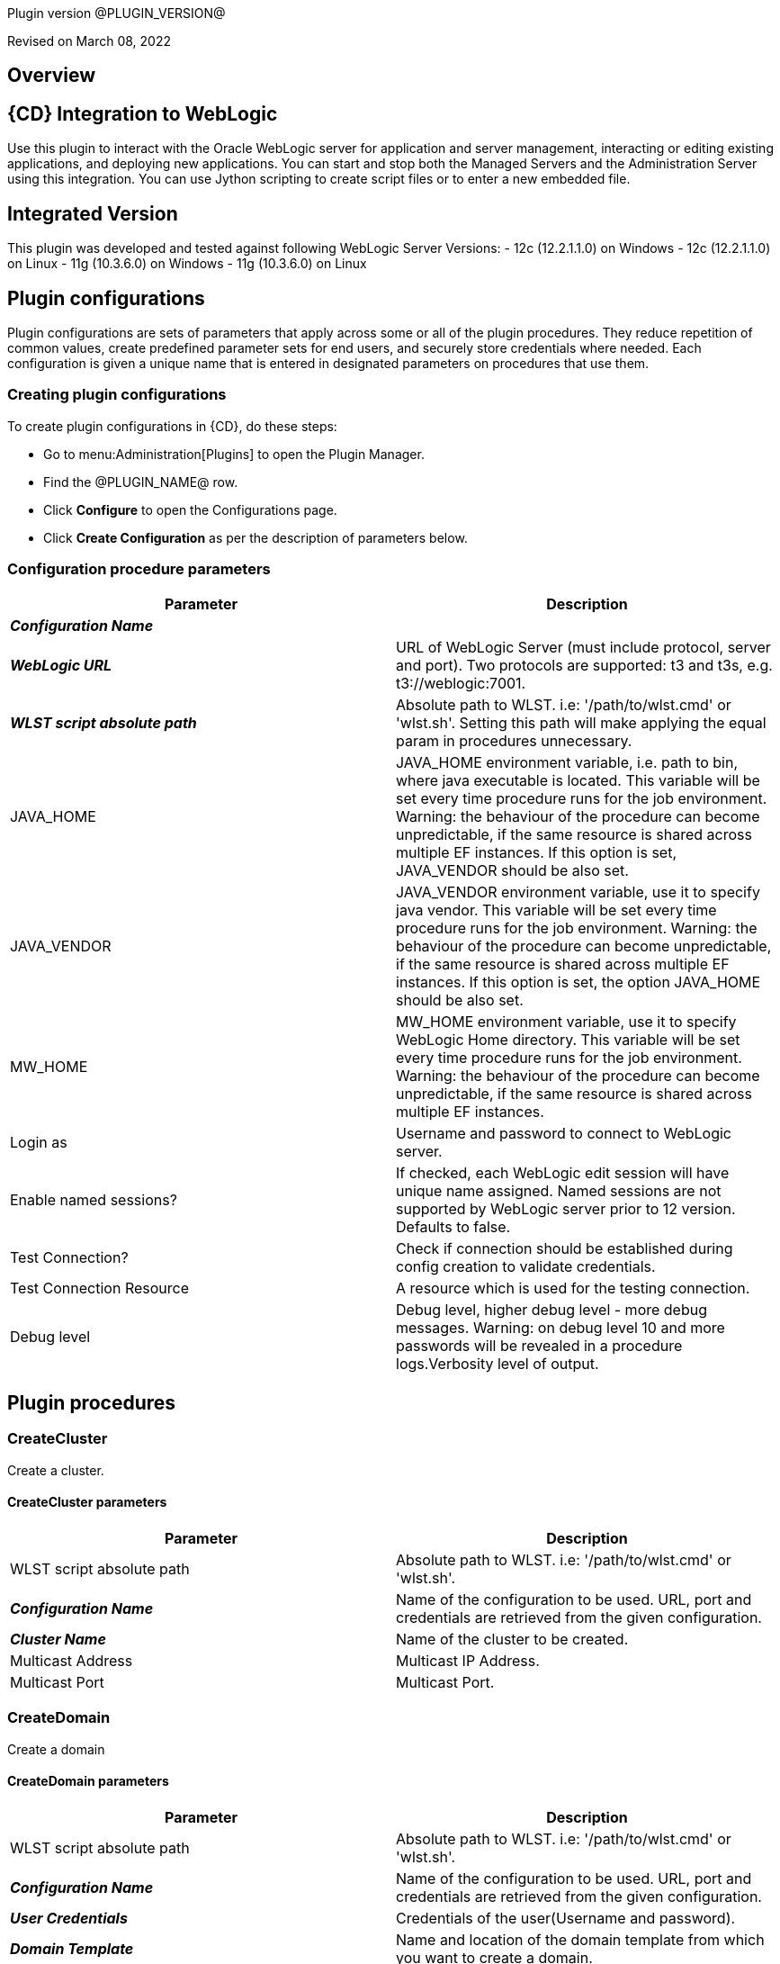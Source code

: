 Plugin version @PLUGIN_VERSION@

Revised on March 08, 2022





== Overview


== {CD} Integration to WebLogic

Use this plugin to interact with the Oracle WebLogic server for application
and server management, interacting or editing existing applications, and deploying new applications.
You can start and stop both the Managed Servers and the Administration Server
using this integration. You can use Jython scripting to create script files
or to enter a new embedded file.

== Integrated Version

This plugin was developed and tested against following WebLogic Server Versions:
 - 12c (12.2.1.1.0) on Windows
 - 12c (12.2.1.1.0) on Linux
 - 11g (10.3.6.0) on Windows
 - 11g (10.3.6.0) on Linux












== Plugin configurations

Plugin configurations are sets of parameters that apply
across some or all of the plugin procedures. They
reduce repetition of common values, create
predefined parameter sets for end users, and
securely store credentials where needed. Each configuration
is given a unique name that is entered in designated
parameters on procedures that use them.


=== Creating plugin configurations

To create plugin configurations in {CD}, do these steps:

* Go to menu:Administration[Plugins] to open the Plugin Manager.
* Find the @PLUGIN_NAME@ row.
* Click *Configure* to open the
     Configurations page.
* Click *Create Configuration* as per the description of parameters below.



=== Configuration procedure parameters

[cols=",",options="header"]
|===
|Parameter |Description

|__**Configuration Name**__ | 

|__**WebLogic URL**__ | URL of WebLogic Server (must include protocol, server and port). Two protocols are supported: t3 and t3s, e.g. t3://weblogic:7001.


|__**WLST script absolute path**__ | Absolute path to WLST. i.e: '/path/to/wlst.cmd' or 'wlst.sh'. Setting this path will make applying the equal param in procedures unnecessary.


|JAVA_HOME | JAVA_HOME environment variable, i.e. path to bin, where java executable is located. This variable will be set every time procedure runs for the job environment. Warning: the behaviour of the procedure can become unpredictable, if the same resource is shared across multiple EF instances. If this option is set, JAVA_VENDOR should be also set.


|JAVA_VENDOR | JAVA_VENDOR environment variable, use it to specify java vendor. This variable will be set every time procedure runs for the job environment. Warning: the behaviour of the procedure can become unpredictable, if the same resource is shared across multiple EF instances. If this option is set, the option JAVA_HOME should be also set. 


|MW_HOME | MW_HOME environment variable, use it to specify WebLogic Home directory. This variable will be set every time procedure runs for the job environment. Warning: the behaviour of the procedure can become unpredictable, if the same resource is shared across multiple EF instances.


|Login as | Username and password to connect to WebLogic server.


|Enable named sessions? | 
            If checked, each WebLogic edit session will have unique name assigned. Named sessions are not supported by WebLogic server prior to 12 version. Defaults to false.
        


|Test Connection? | Check if connection should be established during config creation to validate credentials.


|Test Connection Resource | A resource which is used for the testing connection.


|Debug level | Debug level, higher debug level - more debug messages. Warning: on debug level 10 and more passwords will be revealed in a procedure logs.Verbosity level of output.


|===





[[procedures]]
== Plugin procedures




[[CreateCluster]]
=== CreateCluster


Create a cluster.



==== CreateCluster parameters
[cols=",",options="header"]
|===
|Parameter |Description

| WLST script absolute path | Absolute path to WLST. i.e: '/path/to/wlst.cmd' or 'wlst.sh'.


| __**Configuration Name**__ | Name of the configuration to be used. URL, port and credentials are retrieved from the given configuration.


| __**Cluster Name**__ | Name of the cluster to be created.


| Multicast Address | Multicast IP Address.


| Multicast Port | Multicast Port.


|===






[[CreateDomain]]
=== CreateDomain


Create a domain



==== CreateDomain parameters
[cols=",",options="header"]
|===
|Parameter |Description

| WLST script absolute path | Absolute path to WLST. i.e: '/path/to/wlst.cmd' or 'wlst.sh'.


| __**Configuration Name**__ | Name of the configuration to be used. URL, port and credentials are retrieved from the given configuration.


| __**User Credentials**__ | Credentials of the user(Username and password).


| __**Domain Template**__ | Name and location of the domain template from which you want to create a domain.


| __**Domain Directory**__ | Name of the directory to which you want to write the domain configuration information. .


| Listen Address | Server Listen Address.


| Listen Port | Server Listen Port.


|===






[[CreateManagedServer]]
=== CreateManagedServer


Create a Managed Server.



==== CreateManagedServer parameters
[cols=",",options="header"]
|===
|Parameter |Description

| WLST script absolute path | Absolute path to WLST. i.e: '/path/to/wlst.cmd' or 'wlst.sh'.


| __**Configuration Name**__ | Name of the configuration to be used. URL, port and credentials are retrieved from the given configuration.


| __**Server Name**__ | Name of the managed server to be created.


| Listen Address | Server Listen Address.


| Listen Port | Server Listen Port.


|===






[[AddServerToCluster]]
=== AddServerToCluster


Add server to cluster.



==== AddServerToCluster parameters
[cols=",",options="header"]
|===
|Parameter |Description

| WLST script absolute path | Absolute path to WLST. i.e: '/path/to/wlst.cmd' or 'wlst.sh'.


| __**Configuration Name**__ | Name of the configuration to be used. URL, port and credentials are retrieved from the given configuration.


| __**Server Name**__ | Name of the server which is to be added to cluster.


| __**Cluster Name**__ | Name of the cluster in which server is to be added.


|===






[[DeleteCluster]]
=== DeleteCluster


Delete a cluster.



==== DeleteCluster parameters
[cols=",",options="header"]
|===
|Parameter |Description

| WLST script absolute path | Absolute path to WLST. i.e: '/path/to/wlst.cmd' or 'wlst.sh'.


| __**Configuration Name**__ | Name of the configuration to be used. URL, port and credentials are retrieved from the given configuration.


| __**Cluster Name**__ | Name of the cluster to be deleted.


|===






[[DeleteManagedServer]]
=== DeleteManagedServer


Delete a Managed Server.



==== DeleteManagedServer parameters
[cols=",",options="header"]
|===
|Parameter |Description

| WLST script absolute path | Absolute path to WLST. i.e: '/path/to/wlst.cmd' or 'wlst.sh'.


| __**Configuration Name**__ | Name of the configuration to be used. URL, port and credentials are retrieved from the given configuration.


| __**Server Name**__ | Name of the managed server to be deleted.


|===






[[StartAdminServer]]
=== StartAdminServer


Starts a WebLogic Admin Server



==== StartAdminServer parameters
[cols=",",options="header"]
|===
|Parameter |Description

| __**Script Location**__ | Absolute path of the startWeblogic script, including filename and extension. i.e: '/path/to/startWeblogic.cmd'. (Required)


| __**Admin Server Instance Name**__ | Instance name of the Admin Server to start. i.e: 'AdminServer'. (Required)


| __**Config Name**__ | Name of the configuration to be used. URL, port and credentials are retrieved from the given configuration.


| __**WLST script absolute path**__ | Absolute path to WLST. i.e: '/path/to/wlst.cmd' or 'wlst.sh'. (Required)


| Maximum Elapsed Time | Defines the maximum time in seconds that the job will try to check into the server. Note that the step has a "Time Limit" property, so if this property is set to less than the parameter it will abort the step early. Blank implies no wait time (URL only checked one time).


|===






[[StartCluster]]
=== StartCluster


Starts a cluster



==== StartCluster parameters
[cols=",",options="header"]
|===
|Parameter |Description

| WLST script absolute path | Absolute path to WLST. i.e: '/path/to/wlst.cmd' or 'wlst.sh'.


| __**Configuration Name**__ | Name of the configuration to be used. URL, port and credentials are retrieved from the given configuration.


| __**Cluster Name**__ | 
      Name of the cluster to start. i.e: 'mycluster'.
    


| Timeout | 
          Timeout in seconds for cluster start.
      


|===






[[StartManagedServer]]
=== StartManagedServer


Starts a WebLogic Managed Server



==== StartManagedServer parameters
[cols=",",options="header"]
|===
|Parameter |Description

| __**Script Location**__ | Absolute path of the start server script, including filename and extension. i.e: '/path/to/startManagedServer.cmd'. (Required)


| __**Instance Name**__ | Instance name of the Managed Server to start. (Required)


| __**Config Name**__ | Name of the configuration to be used. URL, port and credentials are retrieved from the given configuration.


| __**Admin Server URL**__ | URL from the Admin Server (including protocol and port). (Required)


| WLST script absolute path | Absolute path to WLST. i.e: '/path/to/wlst.cmd' or 'wlst.sh'. (Required)


| Maximum Elapsed Time | Defines the maximum time in seconds that the job will try to check into the server. Note that the step has a "Time Limit" property, so if this property is set to less than the parameter it will abort the step early. Blank implies no wait time (URL only checked one time).


|===






[[StartNodeManager]]
=== StartNodeManager


Start the WebLogic Node Manager



==== StartNodeManager parameters
[cols=",",options="header"]
|===
|Parameter |Description

| __**Node Manager Script Location**__ | 
      Absolute path of the startNodeManager script, including filename and extension. i.e: '/Oracle/Middleware/wlserver_10.3/server/bin/startNodeManager.cmd'.
    


| Maximum Elapsed Time | 
      Defines the time in seconds that the job wait to test the status of the node manager. Note that the step has a "Time Limit" property, so if this property is set to less than the parameter it will abort the step early. Blank implies no wait time (URL only checked one time).
    


|===






[[StopAdminServer]]
=== StopAdminServer


Stops a WebLogic Admin Server



==== StopAdminServer parameters
[cols=",",options="header"]
|===
|Parameter |Description

| __**Script Location**__ | Absolute path of the stopWeblogic script, including filename and extension. i.e: '/path/to/stopWeblogic.cmd'. (Required)


| __**Config Name**__ | Name of the configuration to be used. URL, port and credentials are retrieved from the given configuration.


|===






[[StopCluster]]
=== StopCluster


Stops a cluster



==== StopCluster parameters
[cols=",",options="header"]
|===
|Parameter |Description

| WLST script absolute path | Absolute path to WLST. i.e: '/path/to/wlst.cmd' or 'wlst.sh'.


| __**Configuration Name**__ | 
            Name of the configuration to be used. URL, port and credentials are retrieved from the given configuration.
        


| __**Cluster Name**__ | 
            Name of the cluster to stop. i.e: 'mycluster'.
        


| Shutdown Timeout | 
            Timeout in seconds for cluster shutdown.
        


| Force Shutdown? | 
            Value specifying whether WLST should terminate a server instance or a cluster without waiting for the active sessions to complete. This argument defaults to false, indicating that all active sessions must complete before shutdown.
        


| Ignore Sessions? | 
            Value specifying whether WLST should drop all HTTP sessions immediately or wait for HTTP sessions to complete or timeout while shutting down. This argument defaults to false, indicating that all HTTP sessions must complete or timeout.
        


|===






[[StopManagedServer]]
=== StopManagedServer


Stops a WebLogic Managed Server



==== StopManagedServer parameters
[cols=",",options="header"]
|===
|Parameter |Description

| __**Script Location**__ | Absolute path of the stop server script, including filename and extension. i.e: '/path/to/stopManagedServer.cmd'. (Required)


| __**Instance Name**__ | Instance name of the Managed Server to stop. (Required)


| __**Config Name**__ | Name of the configuration to be used. URL, port and credentials are retrieved from the given configuration.


|===






[[StopNodeManager]]
=== StopNodeManager


Stop the WebLogic Node Manager



==== StopNodeManager parameters
[cols=",",options="header"]
|===
|Parameter |Description

| __**Config Name**__ | Name of the configuration to be used. URL, port and credentials are retrieved from the given configuration.


| Host Name | Host name of Node Manager. This argument defaults to localhost.


| Node Manager Port | Port number of Node Manager. This argument defaults to a value that is based on the Node Manager server type, for plain type, defaults to 5556. For rsh type, defaults to 514. For ssh type, defaults to 22. For ssl type, defaults to 5556.


| __**Domain Name**__ | Name of the domain that you want to manage. This argument defaults to mydomain.


| __**Domain Path**__ | Path of the domain directory to which you want to save the Node Manager secret file (nm_password.properties) and SerializedSystemIni.dat file. This argument defaults to the directory in which WLST was started.


| __**WLST script absolute path**__ | Absolute path to WLST. i.e: '/path/to/wlst.cmd' or 'wlst.sh'. (Required)


| __**Node Manage Type**__ | Type of the Node Manager server. This argument defaults to ssl.


| Maximum Elapsed Time | Defines the time in seconds that the job wait to test the status of the node manager. Note that the step has a "Time Limit" property, so if this property is set to less than the parameter it will abort the step early. Blank implies no wait time (URL only checked one time).


|===






[[SuspendServer]]
=== SuspendServer


Suspends the provided server



==== SuspendServer parameters
[cols=",",options="header"]
|===
|Parameter |Description

| __**Configuration**__ | Name of the configuration to be used. URL, port and credentials are retrieved from the given configuration.


| WLST script absolute path | Absolute path to WLST. i.e: '/path/to/wlst.cmd' or 'wlst.sh'. (Required)


| __**Server Name**__ | Name of the server to suspend. (Required)


| Ignore Sessions | Boolean value specifying whether WLST should drop all HTTP sessions immediately or wait for HTTP sessions to complete or time out while suspending. This argument defaults to false, indicating that HTTP sessions must complete or time out.


| Timeout | Time (in seconds) the WLST waits for the server to complete in-process work before suspending the server. This argument defaults to 0 seconds, indicating that there is no timeout.


| Force | Boolean value specifying whether WLST should suspend the server without waiting for active sessions to complete. This argument defaults to false, indicating that all active sessions must complete before suspending the server.


| Block | Boolean value specifying whether WLST blocks user interaction until the server is started. This argument defaults to false, indicating that user interaction is not blocked. In this case, WLST returns control to the user after issuing the command and assigns the task MBean associated with the current task to a variable that you can use to check its status. If you are importing WLST as a Jython module, as described in Importing WLST as a Jython Module, block is always set to true.


|===






[[ResumeServer]]
=== ResumeServer


Resumes the provided server



==== ResumeServer parameters
[cols=",",options="header"]
|===
|Parameter |Description

| __**Configuration**__ | Name of the configuration to be used. URL, port and credentials are retrieved from the given configuration.


| WLST script absolute path | Absolute path to WLST. i.e: '/path/to/wlst.cmd' or 'wlst.sh'. (Required)


| __**Server Name**__ | Name of the server to resume. (Required)


| Block | Boolean value specifying whether WLST should block user interaction until the server is resumed. This argument defaults to false, indicating that user interaction is not blocked. In this case, WLST returns control to the user after issuing the command and assigns the task MBean associated with the current task to a variable that you can use to check its status. If you are importing WLST as a Jython module, as described in Importing WLST as a Jython Module, block is always set to true.


|===






[[DeployApp]]
=== DeployApp


Deploys or redeploys an application or module



==== DeployApp parameters
[cols=",",options="header"]
|===
|Parameter |Description

| __**Configuration Name**__ | 
            Name of the configuration to be used. URL, port and credentials are retrieved from the given configuration.
        


| Wlst Script Absolute Path | Absolute path to WLST. i.e: '/path/to/wlst.cmd' or 'wlst.sh'.


| __**Application Name**__ | Deployment name to assign to a newly-deployed application or standalone module. i.e: 'webapp'.


| __**Is library?**__ | Select this parameter if the application is library.


| __**Application Path**__ | Absolute path of the application to deploy. i.e: '/path/to/webapp.war' or 'c:/mydir/webapp.war'.


| __**Targets**__ | Targets on which to deploy the application or module (comma-separated list of the target servers, clusters, or virtual hosts).


| Stage mode | 
            Staging mode for the application you are deploying.




            Possible values are: stage, nostage, and external_stage.




            If not provided, default stage mode will be used.




            See 
 http://docs.oracle.com/middleware/12212/wls/DEPGD/deploy.htm#DEPGD235[Oracle documentation]  for details.
        


| Deployment plan path | 
            Path to read a deployment plan (if there is one) or to save a new one from the Deployment plan content parameter.
        


| Plan version | Deployment plan version.


| Deployment plan content | 
            A WebLogic Server deployment plan is an XML document that you use to configure an application for deployment to a specific WebLogic Server environment.
        


| Overwrite deployment plan? | 
            If checked, deployment plan will be overwritten, if deployment plan content has been provided and deployment plan file already exists.




            This option defaults to false.
        


| Additional Options | 
            Comma-separated list of deployment options, specified as name-value pairs.




            Refer to WLST deploy documentation (The options, which are not included in this form).
        


| Archive version | 
            Archive version number.




            Is used for production redeployment, specifies the application version which is going to be retired, while versionIdentifier specifies a new version.




            Archive version stays along with the new one.
        


| Retire gracefully? | 
            Retirement policy to gracefully retire an application only after it has completed all in-flight work.




            This policy is only meaningful for stop and redeploy operations and is mutually exclusive to the retire timeout policy.
        


| Retire timeout | 
            Time (in seconds) WLST waits before retiring an application that has been replaced with a newer version.




            This option default to -1, which specifies graceful timeout.
        


| Version identifier | 
            Version identifier that is being used by production redeployment. A string, that uniquely identifies the current application version across all versions of the same application.
        


| Upload? | 
            Optional. Boolean value specifying whether the application files are uploaded to the WebLogic Server Administration Server's upload directory prior to deployment.




            Use this option when you are on a different machine from the Administration Server and you cannot copy the deployment files by other means. 




            This option defaults to false.
        


| Remote? | 
            Boolean value specifying whether the operation will be remote from the file system that contains the source.
            Use this option when you are on a different machine from the Administration Server and the deployment files are




            already at the specified location where the Administration Server is located.
            This option defaults to false.
        


|===






[[UpdateAppConfig]]
=== UpdateAppConfig


Update a configuration of an already deployed app.



==== UpdateAppConfig parameters
[cols=",",options="header"]
|===
|Parameter |Description

| WLST script absolute path | Absolute path to WLST. i.e: '/path/to/wlst.cmd' or 'wlst.sh'.


| __**Configuration Name**__ | Name of the configuration to be used. URL, port and credentials are retrieved from the given configuration.


| __**Application Name**__ | Name of the application which is to be updated.


| Application version | Application version to update.


| __**Plan Path**__ | Absolute path to the new deployment plan file.


| Deployment Plan Content | Content of the deployment plan. Required, if the file mentioned in "Plan Path" doesn't exist or empty.


| Overwrite deployment plan? | 
            If checked, deployment plan will be overwritten, if deployment plan content has been provided and deployment plan file already exists.




            This option defaults to false.
        


| Additional Options | Comma-separated list of deployment options, specified as name-value pairs. For example: block=false,createPlan=true


|===






[[UndeployApp]]
=== UndeployApp


Stops the deployment unit and removes staged files from target servers.



==== UndeployApp parameters
[cols=",",options="header"]
|===
|Parameter |Description

| __**Configuration Name**__ | Name of the configuration to be used. URL, port and credentials are retrieved from the given configuration.


| Wlst Script Absolute Path | Absolute path to WLST. i.e: '/path/to/wlst.cmd' or 'wlst.sh'.


| __**Application Name**__ | Name of the application to undeploy. i.e: 'webapp'.


| Retire Gracefully? (DEPRECATED) | 
            Retirement policy to gracefully retire an application only after it has completed all in-flight work.




            This policy is only meaningful for stop and redeploy operations and is mutually exclusive to the retire timeout policy.
            
 *This parameter is DEPRECATED and will be removed in the next release.* 

| Application Version | 
            Specifies a single application version to be undeployed. See Requirements and Restrictions for Production Redeployment for reference.
        


| Additional options | Additional options for undeploy API call. (See deploy function for reference).
        


| Give Up on Error? | 
            If checked, any ambiguous situation will be treated as fatal error. Defaults to false.
        


|===






[[UpdateApp]]
=== UpdateApp (DEPRECATED)


Update an already deployed app. (DEPRECATED)



==== UpdateApp parameters
[cols=",",options="header"]
|===
|Parameter |Description

| __**WLST script absolute path**__ | Absolute path to WLST. i.e: '/path/to/wlst.cmd' or 'wlst.sh'.


| __**Configuration Name**__ | Name of the configuration to be used. URL, port and credentials are retrieved from the given configuration.


| __**Application Name**__ | Name of the application which is to be updated.


| __**Plan Path**__ | Name of the new deployment plan file. The filename can be absolute or relative to the application directory.


| Additional Options | Comma-separated list of deployment options, specified as name-value pairs.


|===






[[RunDeployer]]
=== RunDeployer


Runs weblogic.Deployer in a free-mode



==== RunDeployer parameters
[cols=",",options="header"]
|===
|Parameter |Description

| __**Command To Use**__ | 
      The weblogic.Deployer command to use. i.e: '-deploy', '-undeploy', '-stop' or '-listapps'.
    


| Java Parameters | 
      Java parameters to pass. i.e: '-verbose'.
    


| Configuration Name | 
      Name of the configuration to be used. URL, port and credentials are retrieved from the given configuration.
    


| Additional Commands | Additional commands to be entered for weblogic.Deployer.


| __**Java Absolute Path**__ | Absolute path of java. i.e: 'java', 'java.exe' or '/path/to/java'.


| __**Application Name**__ | 
      Name of the application to manage. i.e: 'webapp'.
    


| __**setDomainEnv Script Absolute Path**__ | 
      Absolute path of the setDomainEnv script, including filename and extension. i.e: '/path/to/setDomainEnv.sh' or 'setDomainEnv.cmd'.
    


| __**weblogic jar Absolute Path**__ | 
    Absolute path of the weblogic jar, needed to run the weblogic.Deployer in a free-mode. In Windows environment, if the jar is already added to the enviroment classpath variable, then is not necesary to include it. In Linux environment you must include the path. i.e: '/path/to/weblogic.jar' or '/root/Oracle/Middleware/wlserver_10.3/server/lib/weblogic.jar'.


|===






[[StartApp]]
=== StartApp


Starts an application



==== StartApp parameters
[cols=",",options="header"]
|===
|Parameter |Description

| WLST script absolute path | Absolute path to WLST. i.e: '/path/to/wlst.cmd' or 'wlst.sh'.


| __**Configuration Name**__ | Name of the configuration to be used. URL, port and credentials are retrieved from the given configuration.


| __**Application Name**__ | 
      Name of the application to start. i.e: 'webapp'.
    


| Application Version | 
          Specific application version to be started.
      


| Additional options | 
          Additional options for startApplication API. (See deploy function for reference).
      


|===






[[StopApp]]
=== StopApp


Stop an application



==== StopApp parameters
[cols=",",options="header"]
|===
|Parameter |Description

| WLST script absolute path | Absolute path to WLST. i.e: '/path/to/wlst.cmd' or 'wlst.sh'.


| __**Configuration Name**__ | Name of the configuration to be used. URL, port and credentials are retrieved from the given configuration.


| __**Application Name**__ | 
      Name of the application to start. i.e: 'webapp'.
    


| Application Version | 
        Specific application version to be stopped.
    


| Additional Options | 
        Additional options for stopApplication API. (See deploy function for reference).
    


|===






[[CreateOrUpdateDatasource]]
=== CreateOrUpdateDatasource


This procedure creates a new generic JDBC Data Source or updates an existing one based on the update action.



==== CreateOrUpdateDatasource parameters
[cols=",",options="header"]
|===
|Parameter |Description

| __**Configuration**__ | Name of the configuration to be used. URL, port and credentials are retrieved from the given configuration.


| __**Datasource Name**__ | Unique name of the JDBC generic Data Source to be created.


| __**DataSource Driver Class**__ | The full package name of JDBC driver class used to create the physical database connections in the connection pool. (Note that this driver class must be in the classpath of every server to which it is targeted/deployed).


| __**Database URL**__ | The JDBC URL of the database to connect to. The format of the URL varies by JDBC driver. The URL is passed to the JDBC driver to create the physical database connections. These are some examples.
jdbc:spssoem:mysql://<host>:<port>;DatabaseName=<database>
jdbc:spssoem:oracle://<host>:<port>;SID=<database>[;AuthenticationMethod=kerberos].


| __**JNDI Name**__ | The JNDI path to where this Datasource is bound. For example jdbc/MYDS
By default, the JNDI name is the name of the Datasource. Applications that look up the JNDI path will get a "javax.sql.Datasource" instance that corresponds to this Datasource.


| __**Datasource Credentials**__ | Username and password for the Database.


| Database Name | Name of the Database/Default Schema to which the Database connection is to. Note that this may be relevant to MySQL (for example) and in general may not be necessary for all Databases. Further this name can be mentioned as part of the JDBC URL above. There is as such no need to use this parameter if it is already defined in the JDBC URL like above.


| JDBC Driver Properties | The list of properties passed to the JDBC driver that are used to create physical database connections. For example: server=dbserver1. List each property=value pair on a separate line.Note:For security reasons, when WebLogic Server is running in production mode, you cannot specify database passwords in this properties list. Data source deployment will fail if a password is specified in the properties list. To override this security check, use the command line argument "weblogic.management.allowClearTextPasswords" when starting the server.
    


| Target Server List | A list of comma separated list of Servers on which the Data Source should be targeted. If targets are not specified, Data Source will be created but not deployed.


| Update Action | This parameter controls as to what the Update Action should be when a DataSource with the same name exists



 *Do Nothing (Default)*  - The procedure will take no action upon an update (i.e., will be a NO-OP), if this option is chosen.



 *Remove and Create*  - The procedure would remove existing DataSource and recreate it based on new parameters passed.



 *Selective Update*  - The procedure would update existing DataSource credentials and Server Target List.



| Additional Options | Use this option to specify optional parameters for example initial pool size, min pool size, max pool size, validation SQL etc.


|===






[[DeleteDatasource]]
=== DeleteDatasource


Deletes a Datasource



==== DeleteDatasource parameters
[cols=",",options="header"]
|===
|Parameter |Description

| __**Configuration**__ | Name of the configuration to be used. URL, port and credentials are retrieved from the given configuration.


| WLST script absolute path | Absolute path to WLST. i.e: '/path/to/wlst.cmd' or 'wlst.sh'.


| __**Datasource Name**__ | 
      The unique name that identifies this Datasource in the WebLogic domain to delete it.
    


|===






[[CreateDatasource]]
=== CreateDatasource (DEPRECATED)


Creates a Datasource (DEPRECATED)



==== CreateDatasource parameters
[cols=",",options="header"]
|===
|Parameter |Description

| __**Configuration**__ | Name of the configuration to be used. URL, port and credentials are retrieved from the given configuration.


| __**WLST script absolute path**__ | Absolute path to WLST. i.e: '/path/to/wlst.cmd' or 'wlst.sh'.


| __**Datasource Name**__ | A unique name that identifies this Datasource in the WebLogic domain.


| __**Database**__ | The database used by the Datasource.


| __**Server Instance**__ | Instance name of the Server to include the Datasource. i.e: 'AdminServer'.


| Datasource JNDI | 
      The JNDI path to where this Datasource is bound. By default, the JNDI name is the name of the Datasource. Applications that look up the JNDI path will get a "javax.sql.Datasource" instance that corresponds to this Datasource.
    


| __**Datasource Driver Class**__ | 
      The full package name of JDBC driver class used to create the physical database connections in the connection pool. (Note that this driver class must be in the classpath of any server to which it is deployed).
    


| __**Datasource URL**__ | 
    The URL of the database to connect to. The format of the URL varies by JDBC driver. The URL is passed to the JDBC driver to create the physical database connections.
  


| __**Database User**__ | The user to connect to the database.


| __**Database Password**__ | 
      The password attribute passed to the JDBC driver when creating physical database connections. The value is stored in an encrypted form in the descriptor file and when displayed on the Administration Console.
    


|===






[[CreateOrUpdateConnectionFactory]]
=== CreateOrUpdateConnectionFactory


Creates or updates Connection Factory



==== CreateOrUpdateConnectionFactory parameters
[cols=",",options="header"]
|===
|Parameter |Description

| __**Configuration Name**__ | Name of the configuration to be used. URL, port and credentials are retrieved from the given configuration.


| __**Connection Factory Name**__ | Unique name of the Connection Factory that is created.


| __**JMS Module Name**__ | Name of the JMS module in which the Connection Factory is created.


| __**Subscription Sharing Policy**__ | The Connection Factory Subscription Sharing Policy Subscribers can be used to control which subscribers can access new subscriptions.Values can be either Sharable or Exclusive.
        


| __**Client ID Policy**__ | The Client ID Policy indicates whether more than one JMS connection can use the same Client ID. Oracle recommends setting the Client ID policy to Unrestricted if sharing durable subscribers. Subscriptions created with different Client ID policies are always treated as independent subscriptions.
        


| JNDI Name | JNDI Name is used to lookup the Connection factory using JNDI lookup. If the connection factory is created without passing this parameter, it can be only used in an Application Scoped context.


| Maximum Messages per Session | This  limit specifies the number of messages that can be queued for an asynchronous session. Default value  is 10.


| XA Connection Factory Enabled? | Indicates if this connection factory should  create XA queues and XA topics in order to accommodate JTA aware transactions. Default is Yes.


| Subdeployment Name | Name of Subdeployment. Required only if you do not  want default targeting and instead want to use advanced targeting.


| Target WLS Instance List | 
        Comma delimited set of Weblogic Server instances (Standalone or cluster) to which the Connection Factory would be targeted to.




        Required only if Subdeployment Name is specified.
        


| Target JMS Server List | Comma delimited set of JMS Servers to which the Connection Factory would be targeted to.
Required only if Subdeployment Name is specified. 


| Update Action | 
This parameter controls as to what the Update Action should be when a Connection Factory with the same name exists:



 *Do Nothing  (Default)*  -  The procedure will take no action upon an update (i.e., will be a NO-OP), if this option is chosen.



 *Remove and Create*  - The procedure would remove existing Connection Factory and recreate it based on new parameters passed.



 *Selective Update*  - The procedure would update existing Connection Factory. The parameters for selective update are 
 *JNDI Name*  and 
 *Subdeployment Name* .
        


| Additional Options | 
Use this option to pass related parameters that pertain to Delivery, Client, Transaction or Flow Control. E.g., 
 *DefaultDeliveryParams.DefaultPriority=5* .
Several options are separated by a newline:




DefaultDeliveryParams.DefaultPriority=5
FlowControlParams.FlowMaximum=500
FlowControlParams.FlowControlEnabled=true



|===






[[CreateOrUpdateJMSModule]]
=== CreateOrUpdateJMSModule


Creates or updates JMS Module



==== CreateOrUpdateJMSModule parameters
[cols=",",options="header"]
|===
|Parameter |Description

| __**Configuration**__ | Name of the configuration to be used. URL, port and credentials are retrieved from the given configuration.


| __**JMS Module Name**__ | Unique name of the JMS system Module to be created or updated.


| __**Target WLS Instance List**__ | Comma delimited set of Weblogic Server instances (Standalone or cluster) to which the JMS system module would be deployed.


| Update Action | 
This parameter controls as to what the Update Action should be when a JMS Module with the same name exists:



 *Do Nothing  (Default)*  -  The procedure will take no action upon an update (i.e., will be a NO-OP), if this option is chosen.



 *Remove and Create*  - The procedure would remove existing JMS Module and recreate it based on new parameters passed.



 *Selective Update*  - The procedure would update existing JMS Module. In this case 
 *Target WLS List*  will be updated.
        


|===






[[CreateOrUpdateJMSModuleSubdeployment]]
=== CreateOrUpdateJMSModuleSubdeployment


Creates or updates JMS Module Subdeployment



==== CreateOrUpdateJMSModuleSubdeployment parameters
[cols=",",options="header"]
|===
|Parameter |Description

| __**Configuration**__ | Name of the configuration to be used. URL, port and credentials are retrieved from the given configuration.


| __**JMS Module Name**__ | Unique name of the JMS Module in which the Sub-Deployment should be created. Note that this module should exist already for this Procedure to succeed.


| __**Subdeployment Name**__ | Name of the Subdeployment to be created or updated.


| __**Target WLS Instance List**__ | 1 or more comma separated list of Servers or Clusters that constitute the Sub-Deployment. In essence a Sub-Deployment provides a way to group multiple targets to which JMS Resources can be created on.


| Update Action | This parameter controls as to what the Update Action should be when a JMS Subdeployment with the same name exists :
Do Nothing  (Default) -  The procedure will take no action upon an update (i.e., will be a NO-OP), if this option is chosen.
Remove and Create - The procedure would remove existing JMS Subdeployment and recreate it based on new parameters passed.
Selective Update - The procedure would update target servers for the existing JMS Subdeployment.



|===






[[CreateOrUpdateJMSQueue]]
=== CreateOrUpdateJMSQueue


Creates or updates JMS Queue



==== CreateOrUpdateJMSQueue parameters
[cols=",",options="header"]
|===
|Parameter |Description

| __**Configuration Name**__ | Name of the configuration to be used. URL, port and credentials are retrieved from the given configuration.


| __**JMS Queue Name**__ | Unique name of the JMS Queue Name that is going to be created or updated.



| __**JMS Module Name**__ | Name of the JMS module in which the JMS Queue is created. If there is already a JMS Queue with the specified name, it will be updated. The specified JMS Module should exist, if the module does not exist, the procedure will fail.



| JNDI Name | JNDI Name is used to lookup the JMS Queue using JNDI lookup. If the JMS Queue is created without passing this parameter, it can be only used in an Application Scoped context.



| Subdeployment Name | Name of Subdeployment. Required in order to deploy the Queue. If this is not specified the Queue will not be usable.



| Target JMS Server | JMS Server  to which the Topic  would be targeted to. Required only if Subdeployment Name is specified.



| Update Action | 
This parameter controls as to what the Update Action should be when a JMS Queue with the same name exists



 *Do Nothing  (Default)*  -  The procedure will take no action upon an update (i.e., will be a NO-OP), if this option is chosen.



 *Remove and Create*  - The procedure would remove existing JMS Queue and recreate it based on new parameters passed. If Subdeployment name is provided, the subdeployment will be removed and created too.



 *Selective Update*  - The procedure would update existing JMS Queue. The parameters for selective update are 
 *JNDI Name*  and 
 *Subdeployment Name* . The targeting for Subdeployment will not be changed.
        


| Additional Options | 
Use this option to specify general or advanced parameters, message thresholds and quota, message delivery overrides, message logging and message delivery failure options, e.g., 
 *MaximumMessageSize=1024* . Parameters should be in the form of key=value pairs. Group and property name are separated by '.'. Several options are separated by a newline, e.g.




MessageLoggingParams.MessageLoggingEnabled=false
DeliveryFailureParams.RedeliveryLimit=3



|===






[[CreateOrUpdateJMSServer]]
=== CreateOrUpdateJMSServer


Creates or updates JMS Server



==== CreateOrUpdateJMSServer parameters
[cols=",",options="header"]
|===
|Parameter |Description

| __**Configuration**__ | Name of the configuration to be used. URL, port and credentials are retrieved from the given configuration.


| __**JMS Server Name**__ | Unique name of the JMS Server to be created or updated.


| Target WLS Instance | The WLS Instance (Standalone or Cluster) to which this Server should be targeted. However note if this is not specified the JMS Server is not usable.


| Update Action | 
This parameter controls as to what the Update Action should be when a JMS Module with the same name exists



 *Do Nothing  (Default)*  -  The procedure will take no action upon an update (i.e., will be a NO-OP), if this option is chosen.



 *Remove and Create*  - The procedure would remove existing JMS Module and recreate it based on new parameters passed.



 *Selective Update*  - The procedure would update existing JMS Module. The only parameter for update will be 
 *Target WLS Instance* .
        


|===






[[CreateOrUpdateJMSTopic]]
=== CreateOrUpdateJMSTopic


Creates or updates JMS Topic



==== CreateOrUpdateJMSTopic parameters
[cols=",",options="header"]
|===
|Parameter |Description

| __**Configuration Name**__ | Name of the configuration to be used. URL, port and credentials are retrieved from the given configuration.


| __**JMS Topic Name**__ | Unique name of the JMS Topic that is going to be created or updated.



| __**JMS Module Name**__ | Name of the JMS module in which the JMS Topic is created. If there is already a JMS Topic with the specified name, it will be updated.



| JNDI Name | JNDI Name is used to lookup the JMS Topic using JNDI lookup. If the JMS Topic is created without passing this parameter, it can be only used in an Application Scoped context.



| Subdeployment Name | Name of Subdeployment. Required in order to deploy the Topic. If this is not specified the Topic will not be usable.



| Target JMS Server | JMS Server  to which the Topic  would be targeted to. Required only if Subdeployment Name is specified.



| Update Action | 
This parameter controls as to what the Update Action should be when a JMS Topic with the same name exists:



 *Do Nothing  (Default)*  -  The procedure will take no action upon an update (i.e., will be a NO-OP), if this option is chosen.



 *Remove and Create*  - The procedure would remove existing JMS Topic and recreate it based on new parameters passed. If subdeployment name is specified, it will be recreated too.



 *Selective Update*  - The procedure would update existing JMS Topic. The parameters for selective update are 
 *JNDI Name*  and 
 *Subdeployment Name* .
        


| Additional Options | Use this option to specify general or advanced parameters, message thresholds and quota, message delivery overrides, message logging and message delivery failure options, topic multicast parameters. Parameters should be in the form of key=value pairs. Group and property name are separated by '.'. E.g., 
 *Multicast.MulticastTimeToLive=5* . Several options are separated by a newline:




MessagingPerformancePreference=30
DeliveryFailureParams.RedeliveryLimit=5



|===






[[DeleteConnectionFactory]]
=== DeleteConnectionFactory


Deletes Connection Factory



==== DeleteConnectionFactory parameters
[cols=",",options="header"]
|===
|Parameter |Description

| __**Configuration Name**__ | Name of the configuration to be used. URL, port and credentials are retrieved from the given configuration.


| __**Connection Factory Name**__ | Unique name of the Connection Factory that is going to be deleted. If the Connection Factory with the specified name does not exist, the procedure will fail.


| __**JMS Module Name**__ | Name of the JMS module in which the Connection Factory was created.


|===






[[DeleteJMSModule]]
=== DeleteJMSModule


Deletes JMS Module



==== DeleteJMSModule parameters
[cols=",",options="header"]
|===
|Parameter |Description

| __**Configuration**__ | Name of the configuration to be used. URL, port and credentials are retrieved from the given configuration.


| __**JMS Module Name**__ | Unique name of the JMS Module that needs to be deleted.


|===






[[DeleteJMSModuleSubdeployment]]
=== DeleteJMSModuleSubdeployment


Deletes JMS Module Subdeployment



==== DeleteJMSModuleSubdeployment parameters
[cols=",",options="header"]
|===
|Parameter |Description

| __**Configuration**__ | Name of the configuration to be used. URL, port and credentials are retrieved from the given configuration.


| __**JMS Module Name**__ | Unique name of the JMS Module in which the Sub-Deployment should be created. Note that this module should exist already for this Procedure to succeed.


| __**Subdeployment Name**__ | Name of the Subdeployment to be created or updated.


|===






[[DeleteJMSQueue]]
=== DeleteJMSQueue


Deletes JMS Queue



==== DeleteJMSQueue parameters
[cols=",",options="header"]
|===
|Parameter |Description

| __**Configuration Name**__ | Name of the configuration to be used. URL, port and credentials are retrieved from the given configuration.


| __**JMS Queue Name**__ | Unique name of the JMS Queue that needs to be deleted. If JMS Queue with the specified name does not exist, the procedure will fail.



| __**JMS Module Name**__ | Name of the JMS module in which the JMS Queue was created.



|===






[[DeleteJMSServer]]
=== DeleteJMSServer


Deletes JMS Server



==== DeleteJMSServer parameters
[cols=",",options="header"]
|===
|Parameter |Description

| __**Configuration**__ | Name of the configuration to be used. URL, port and credentials are retrieved from the given configuration.


| __**JMS Server Name**__ | Unique name of the JMS Server that needs to deleted. If the server with the specified name does not exist, the procedure will fail.


|===






[[DeleteJMSTopic]]
=== DeleteJMSTopic


Deletes JMS Topic



==== DeleteJMSTopic parameters
[cols=",",options="header"]
|===
|Parameter |Description

| __**Configuration Name**__ | Name of the configuration to be used. URL, port and credentials are retrieved from the given configuration.


| __**JMS Topic Name**__ | Unique name of the JMS Topic that is going to be deleted. If JMS Topic with the specified name does not exist in the JMS Module, the procedure will fail.



| __**JMS Module Name**__ | Name of the JMS module in which the JMS Topic was created.



|===






[[CreateUser]]
=== CreateUser


Create a user



==== CreateUser parameters
[cols=",",options="header"]
|===
|Parameter |Description

| WLST script absolute path | Absolute path to WLST. i.e: '/path/to/wlst.cmd' or 'wlst.sh'.


| __**Configuration Name**__ | Name of the configuration to be used. URL, port and credentials are retrieved from the given configuration.


| __**User Credentials**__ | User credentials(Username and password).


| __**Domain Name**__ | Name of the user domain.


| __**Realm Name**__ | Name of the user realm.


| User Description | Description about the user.


| Overwrite Existing User | If enabled it will delete already existing user of the same name and recreate new user.


|===






[[CreateGroup]]
=== CreateGroup


Create a group



==== CreateGroup parameters
[cols=",",options="header"]
|===
|Parameter |Description

| WLST script absolute path | Absolute path to WLST. i.e: '/path/to/wlst.cmd' or 'wlst.sh'.


| __**Configuration Name**__ | Name of the configuration to be used. URL, port and credentials are retrieved from the given configuration.


| __**Group Name**__ | Name of the group to be created.


| __**Domain Name**__ | Name of the group domain.


| __**Realm Name**__ | Name of the group realm.


| Group Description | Description about the group.


| Overwrite Existing Group | If enabled it will delete already existing group of the same name and recreate new group.


|===






[[AddUserToGroup]]
=== AddUserToGroup


Add a user to group.



==== AddUserToGroup parameters
[cols=",",options="header"]
|===
|Parameter |Description

| WLST script absolute path | Absolute path to WLST. i.e: '/path/to/wlst.cmd' or 'wlst.sh'.


| __**Configuration Name**__ | Name of the configuration to be used. URL, port and credentials are retrieved from the given configuration.


| __**User Name**__ | Name of the user to be added.


| __**Group Name**__ | Name of the group in which user is to be added.


| __**Domain Name**__ | Name of the user domain.


| __**Realm Name**__ | Name of the user realm.


|===






[[ChangeUserPassword]]
=== ChangeUserPassword


Change password of a user.



==== ChangeUserPassword parameters
[cols=",",options="header"]
|===
|Parameter |Description

| WLST script absolute path | Absolute path to WLST. i.e: '/path/to/wlst.cmd' or 'wlst.sh'.


| __**Configuration Name**__ | Name of the configuration to be used. URL, port and credentials are retrieved from the given configuration.


| __**Old User Credentials**__ | Old user credentials(username and password).


| __**New User Credentials**__ | New user credentials(Username and password). Username should be same as username in old credentials.


| __**Domain Name**__ | Name of the user domain.


| __**Realm Name**__ | Name of the user realm.


|===






[[RemoveUserFromGroup]]
=== RemoveUserFromGroup


Remove a user from group.



==== RemoveUserFromGroup parameters
[cols=",",options="header"]
|===
|Parameter |Description

| WLST script absolute path | Absolute path to WLST. i.e: '/path/to/wlst.cmd' or 'wlst.sh'.


| __**Configuration Name**__ | Name of the configuration to be used. URL, port and credentials are retrieved from the given configuration.


| __**User Name**__ | Name of the user to be removed.


| __**Group Name**__ | Name of the group from which user is to be removed.


| __**Domain Name**__ | Name of the user domain.


| __**Realm Name**__ | Name of the user realm.


|===






[[ConfigureUserLockoutManager]]
=== ConfigureUserLockoutManager


Configure User Lockout Manager.



==== ConfigureUserLockoutManager parameters
[cols=",",options="header"]
|===
|Parameter |Description

| WLST script absolute path | Absolute path to WLST. i.e: '/path/to/wlst.cmd' or 'wlst.sh'.


| __**Configuration Name**__ | Name of the configuration to be used. URL, port and credentials are retrieved from the given configuration.


| Lockout Threshold | The maximum number of consecutive invalid login attempts that can occur before a user's account is locked out. Minimum value: 1, Maximum value: 2147483647.


| Lockout Duration | The number of minutes that a user's account is locked out. Minimum value: 0, Maximum value: 2147483647.


| Lockout Enabled | Specifies whether the server locks users out when there are invalid login attempts on their account.


|===






[[UnlockUserAccount]]
=== UnlockUserAccount


Unlock an user account.



==== UnlockUserAccount parameters
[cols=",",options="header"]
|===
|Parameter |Description

| WLST script absolute path | Absolute path to WLST. i.e: '/path/to/wlst.cmd' or 'wlst.sh'.


| __**Configuration Name**__ | Name of the configuration to be used. URL, port and credentials are retrieved from the given configuration.


| __**User Name**__ | Name of the user whose account is to be unlocked.


| __**Domain Name**__ | Name of the user domain.


| __**Realm Name**__ | Name of the user realm.


|===






[[DeleteGroup]]
=== DeleteGroup


Delete a group



==== DeleteGroup parameters
[cols=",",options="header"]
|===
|Parameter |Description

| WLST script absolute path | Absolute path to WLST. i.e: '/path/to/wlst.cmd' or 'wlst.sh'.


| __**Configuration Name**__ | Name of the configuration to be used. URL, port and credentials are retrieved from the given configuration.


| __**Group Name**__ | Name of the group to be deleted.


| __**Domain Name**__ | Name of the user domain.


| __**Realm Name**__ | Name of the user realm.


|===






[[DeleteUser]]
=== DeleteUser


Delete a user



==== DeleteUser parameters
[cols=",",options="header"]
|===
|Parameter |Description

| WLST script absolute path | Absolute path to WLST. i.e: '/path/to/wlst.cmd' or 'wlst.sh'.


| __**Configuration Name**__ | Name of the configuration to be used. URL, port and credentials are retrieved from the given configuration.


| __**User Name**__ | Name of the user to be deleted.


| __**Domain Name**__ | Name of the user domain.


| __**Realm Name**__ | Name of the user realm.


|===






[[CheckClusterStatus]]
=== CheckClusterStatus


Check the status of the given server cluster name.



==== CheckClusterStatus parameters
[cols=",",options="header"]
|===
|Parameter |Description

| __**Configuration Name**__ | Name of the configuration to be used. URL, port and credentials are retrieved from the given configuration.


| Wlst Script Absolute Path | Absolute path to WLST. i.e: '/path/to/wlst.cmd' or 'wlst.sh'.


| Maximum Elapsed Time | Defines the maximum time in seconds that the job will try to check into the cluster. Blank implies no wait time (URL only checked one time).


| __**Success Criteria**__ | Indicates the expected correct result to be obtained when running checking the cluster.


| __**Cluster Name**__ | Indicates the name of the cluster to be checked.


|===






[[CheckServerStatus]]
=== CheckServerStatus


Check the status of the given server URL



==== CheckServerStatus parameters
[cols=",",options="header"]
|===
|Parameter |Description

| __**Configuration Name**__ | Name of the configuration to be used. URL, port and credentials are retrieved from the given configuration.


| __**Wlst Script Absolute Path**__ | Absolute path to WLST. i.e: '/path/to/wlst.cmd' or 'wlst.sh'.


| Maximum Elapsed Time | Defines the maximum time in seconds that the job will try to check into the server. Blank implies no wait time (URL only checked one time).


| __**Success Criteria**__ | Indicates the expected correct result to be obtained when running checking the server.


| __**Instance Name**__ | Indicates the name of the instance to be checked.


|===






[[RunWLST]]
=== RunWLST


Runs Jython scripts using weblogic.WLST



==== RunWLST parameters
[cols=",",options="header"]
|===
|Parameter |Description

| __**WLST script absolute path**__ | Absolute path to WLST. i.e: '/path/to/wlst.cmd' or 'wlst.sh'.


| Script File Absolute Path | 
      Absolute path of a Jython script containing the desired job. The path is used only if 'Supplied File' is selected in the 'Script File Source' parameter. i.e: '/path/to/scriptfile.jython'.
    


| __**Script File Source**__ | 
      Indicates the source of the script file to execute. Either a existent file in the path defined in the 'scriptfile' parameter OR a new one using the code specified in scriptfile parameter.
    


| Script File | 
      Content of the script file to run if 'New Script File' option is chosen in the 'Script File Source' parameter.
    


| Additional Commands | Additional commands to be entered for weblogic.WLST.


| Additional Environment Vairables | 
      Additional environment variables as comma separated key-value pairs.
      For example: JAVA_HOME => '/path/to/java/home', other_env => 'myenv'
    


| weblogic jar Absolute Path | Absolute path of the weblogic jar, needed to run the run Jython scripts using weblogic.WLST. In Windows environment, if the jar is already added to the enviroment classpath variable, then is not necesary to include it. In Linux environment you must include the path. i.e: '/path/to/weblogic.jar' or '/root/Oracle/Middleware/wlserver_10.3/server/lib/weblogic.jar'.
    


|===






[[CreateTemplate]]
=== CreateTemplate


Creates a domain template from the existing domain.



==== CreateTemplate parameters
[cols=",",options="header"]
|===
|Parameter |Description

| __**WLST script absolute path**__ | Absolute path to WLST. i.e: '/path/to/wlst.cmd' or 'wlst.sh'.


| __**Domain Directory**__ | Name of the domain directory from which you want to create the template.


| __**Template Name**__ | Name (use .jar extension) and location of the domain template to store the domain configuration information. A domain template is a JAR file that contains domain configuration documents, applications, security data, startup scripts, and other information needed to create a WebLogic domain.


|===






[[CheckPageStatus]]
=== CheckPageStatus


Check the status of a page on a given URL



==== CheckPageStatus parameters
[cols=",",options="header"]
|===
|Parameter |Description

| Credentials to be entered | The credentials needed to check the status of the page.


| Maximum Elapsed Time | Defines the maximum time in seconds that the job will try to check into the server. Blank implies no wait time (URL only checked one time).


| __**Target URL**__ | URL of the page to be checked. (Required)


| __**Success Criteria**__ | Indicates the expected correct result to be obtained when running checking the server.


|===






[[Discover]]
=== Discover


This procedure connects to a Weblogic environment, discovers objects specified by user and creates a Weblogic plugin configuration and an Application/Environment model in {CD} based on objects discovered.



==== Discover parameters
[cols=",",options="header"]
|===
|Parameter |Description

| Resource Name | Name of the {CD} resource that represents the WebLogic environment that needs to be discovered.


| Resource Hostname | Hostname of a machine with WebLogic and {CD} Agent running on it. Either Resource hostname (and port) or Resource Name should be specified.


| Resource Port | Port of {CD} agent running on the machine. Default is 7800.


| Oracle Home | Installation path of the WebLogic server, e.g. /home/oracle. Not required if WLST Path parameter is specified.


| WLST Path | Absolute Path to WLST utility. If not provided, the procedure will look for it, in known locations. Not required if Oracle Home is specified.


| Weblogic Connection Hostname | Hostname to connect to WebLogic instance. Localhost by default.


| Weblogic Connection Protocol | Protocol to connect to WebLogic instance. T3 by default.


| __**WebLogic Credentials**__ | Username and password to connect to WebLogic server.


| Environment Project Name | If specified will create Project for the Environment.


| Environment Name | If specified, will be used to create {CD} environment.


| Application Project Name | Project name to create Application based on discovered objects.


| Application Name | Application for placing discovered objects.


| Object Names | Objects to be retrieved from the WL Server in type:name pairs, e.g. AppDeployment:HelloWorld. For JMS Resource the name of the resource should be prefixed by JMS Module Name: helloJMSModule:helloQueue.





The list of Object Names can be found in the .csv report generated by this procedure.





The list of supported object types:


 * AppDeployment

 * Library

 * Server

 * Cluster

 * Datasource

 * Queue

 * Topic

 * JMSResource

 * JMSServer

 * ConnectionFactory

 * User

 * Group


|===






[[ConfigurationParametersHolder]]
=== ConfigurationParametersHolder


ConfigurationParametersHolder



==== ConfigurationParametersHolder parameters
[cols=",",options="header"]
|===
|Parameter |Description

| __**WebLogic URL**__ | URL of WebLogic Server (must include protocol, server and port). Two protocols are supported: t3 and t3s, e.g. t3://weblogic:7001.


| __**WLST script absolute path**__ | Absolute path to WLST. i.e: '/path/to/wlst.cmd' or 'wlst.sh'. Setting this path will make applying the equal param in procedures unnecessary.


| JAVA_HOME | JAVA_HOME environment variable, i.e. path to bin, where java executable is located. This variable will be set every time procedure runs for the job environment. Warning: the behaviour of the procedure can become unpredictable, if the same resource is shared across multiple EF instances. If this option is set, JAVA_VENDOR should be also set.


| JAVA_VENDOR | JAVA_VENDOR environment variable, use it to specify java vendor. This variable will be set every time procedure runs for the job environment. Warning: the behaviour of the procedure can become unpredictable, if the same resource is shared across multiple EF instances. If this option is set, the option JAVA_HOME should be also set. 


| MW_HOME | MW_HOME environment variable, use it to specify WebLogic Home directory. This variable will be set every time procedure runs for the job environment. Warning: the behaviour of the procedure can become unpredictable, if the same resource is shared across multiple EF instances.


| Login as | Username and password to connect to WebLogic server.


| Enable named sessions? | 
            If checked, each WebLogic edit session will have unique name assigned. Named sessions are not supported by WebLogic server prior to 12 version. Defaults to false.
        


| Test Connection Resource | A resource which is used for the testing connection.


| Debug level | Debug level, higher debug level - more debug messages. Warning: on debug level 10 and more passwords will be revealed in a procedure logs.Verbosity level of output.


|===


















[[rns]]
== Release notes


=== . 3.6.0

- Added support for the new plugin configurations.


=== . 3.5.3

- Fixed Open Redirect Vulnerability and XSS, cookie stealing.


=== . 3.5.2

- The documentation has been migrated to the main site.


=== . 3.5.1

- Rebranding from "CloudBees Flow" to "{CD}".


=== . 3.5.0

- Add checking connection while creating a configuration.

- Jobs for the successful "CreateConfiguration" and "EditConfiguration" run is now preserved.

- Add logging while running "CreateConfiguration".


=== . 3.4.3

- Renaming from "Electric Cloud" to "CloudBees"


=== . 3.4.2

- Configurations can be created by users with "@" sign in a name.


=== . 3.4.1

- Fixed the issue with lost output parameters for 9.0. Upon upgrade or clean install of 9.0 output parameters were not created for the plugin's procedures.


=== . 3.4.0

- Introduced the following 2 new procedures
<ul>
<li>"CreateorUpdateDataSource" to support Data Source management.</li>
<li>"Discover" procedure to support the discovery functionality where in an EF model can be created from an existing Weblogic environment.</li>
</ul>


- Modified DeleteDataSource procedure

- Old procedure CreateDataSource is deprecated


=== . 3.3.0

- Added support for JMS Resource Management by adding the following procedures:
<ul>
  <li>CreateOrUpdateJMSServer</li>
  <li>DeleteJMSServer</li>
  <li>CreateOrUpdateJMSModule</li>
  <li>DeleteJMS Module</li>
  <li>CreateOrUpdateConnectionFactory</li>
  <li>DeleteConnectionFactory</li>
  <li>CreateOrUpdateJMSQueue</li>
  <li>DeleteJMSQueue</li>
  <li>CreateOrUpdateJMSTopic</li>
  <li>DeleteJMSTopic</li>
  <li>CreateOrUpdateJMSModuleSubdeployment</li>
  <li>DeleteJMSModuleSubdeployment</li>
</ul>



=== . 3.2.4

- Configured the plugin to allow the ElectricFlow UI to render the plugin procedure parameters entirely using the configured form XMLs.

- Enabled the plugin for managing the plugin configurations in-line when defining an application process step or a pipeline stage task.


=== . 3.2.3

- UpdateApp procedure has been marked as deprecated.

- Following procedures have been added:
  <ul>
      <li>UpdateAppConfig</li>
      <li>StartCluster</li>
      <li>StopCluster</li>
      <li>CheckClusterStatus</li>
  </ul>


- Additional parameters have been added to the following procedures:
  <ul>
      <li>StartApp</li>
      <li>StopApp</li>
      <li>UndeployApp</li>
      <li>DeployApp</li>
  </ul>


- Checkbox "Retire Gracefully?" from UndeployApp procedure has been marked as deprecated and will be removed in the next release.

- DeployApp does redeployment if application already exists.

- StartApp and StopApp have been improved and warning is being thrown if application is already in the desired state.

- StartCluster and StopCluster have been improved and warning is being thrown if cluster is already in the desired state.

- Support of named edit sessions (concurrent edit sessions) has been added. If WebLogic server doesn't have support of the named edit sessions, warning will be thrown.

- MW_HOME environment variable has been added to the plugin configuration.


=== . 3.2.2

- Added missing documentation.

- Fixed multiline inputs for textareas in CreateUser and CreateGroup procedures.

- Fixed issue with CreateUser and DeleteUser procedure when credentials was not found.

- Cleanup was performed.


=== . 3.2.1

- A lot of minor improvements and bugfixes.

- <ul>
    <p>Added the following new procedures:</p>
    <li>Add Server to Cluster</li>
    <li>Add User to Group</li>
    <li>Change User Password</li>
    <li>Configure User Lockout Manager</li>
    <li>Create Cluster</li>
    <li>Create Domain</li>
    <li>Create Group</li>
    <li>Create Template</li>
    <li>Create User</li>
    <li>Delete Cluster</li>
    <li>Delete Group</li>
    <li>Delete User</li>
    <li>Remove User from Group</li>
    <li>Unlock User Account</li>
    <li>Update App</li>
</ul>



=== . 3.0.1

- Fixed issue with configurations being cached for IE.


=== . 3.0.0

- Refactored the CheckPageStatus, CheckServerStatus, CreateDataSource, DeleteDataSource, DeployApp, RunWLST, StartApp, StopApp, and UndeployApp procedures.

- Added link to plugin Configuration Page in plugin step panels.


=== . 2.0.7

- Fixed the manifest file.


=== . 2.0.6

- Fixed typos in references to the createDataSource and deleteDataSource files in the manifest.pl so that the files are included correctly in the plugin jar.

- Fixed errors in the createDataSource procedure.


=== . 2.0.5

- Added four procedures to create datasources, delete datasources, suspend a server,  and resume a server.

- Fixed minor bugs.


=== . 2.0.4

- Procedure names were changed in the step picker section.


=== . 2.0.3

- Added a parameter in the start and stop server procedures to determine the maximum time in seconds to test the status of the server.

- Created two procedures to start and stop the Node Manager.


=== . 2.0.2

- Changes to Help files.


=== . 2.0.1

- Upgrade to use the new Parameter Form XML.

- Added a link directly to the new Help file.


=== . 2.0.0

- New Help Page Format.

- Add new Parameter Panels for each procedure.

- Add the <b>weblogic jar Absolute Path</b> parameter to the DeployApp, UndeployApp, StartApp, StopApp, RunDeployer and RunWLST procedures. It is required to a Linux environment to load WebLogic libreries.


=== . 1.1.3

- Add the <b>Administration Server URL</b> parameter to the StartManagedServer procedure.

- Fixed minor issues.


=== . 1.1.1

- Fix issue affecting workspace setting.


=== . 1.1.0

- Add the CheckPageStatus procedure.

- Modify the CheckServerProcedure procedure. CURL is not needed and parameters were changed.

- Fix minor bugs.

- Remove the CURL dependency.

- Add new postp matchers.


=== . 1.0.2

- Fixed minor bug on Configuration List page.


=== . 1.0.1

- Procedures that have only one step are executed using Perl directly.

- Credentials in the StartManagedServer procedure must be stored in a boot.properties file.


=== . 1.0.0

- First release.


